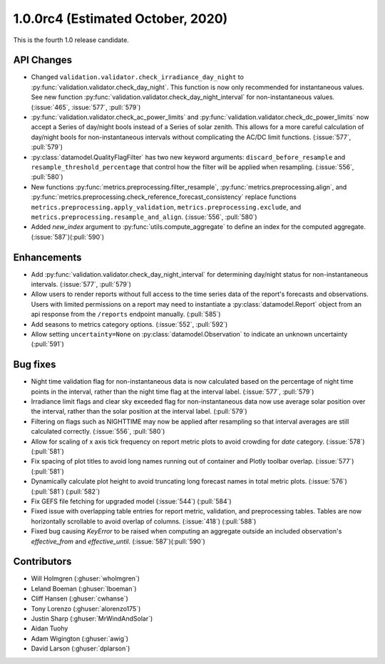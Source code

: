 .. _whatsnew_100rc4:

.. py:currentmodule:: solarforecastarbiter

1.0.0rc4 (Estimated October, 2020)
----------------------------------

This is the fourth 1.0 release candidate.

API Changes
~~~~~~~~~~~
* Changed ``validation.validator.check_irradiance_day_night`` to
  :py:func:`validation.validator.check_day_night`. This function is now only
  recommended for instantaneous values. See new function
  :py:func:`validation.validator.check_day_night_interval` for
  non-instantaneous values. (:issue:`465`, :issue:`577`, :pull:`579`)
* :py:func:`validation.validator.check_ac_power_limits` and
  :py:func:`validation.validator.check_dc_power_limits` now accept a Series of
  day/night bools instead of a Series of solar zenith. This allows for a more
  careful calculation of day/night bools for non-instantaneous intervals
  without complicating the AC/DC limit functions. (:issue:`577`, :pull:`579`)
* :py:class:`datamodel.QualityFlagFilter` has two new keyword arguments:
  ``discard_before_resample`` and ``resample_threshold_percentage`` that
  control how the filter will be applied when resampling.
  (:issue:`556`, :pull:`580`)
* New functions :py:func:`metrics.preprocessing.filter_resample`,
  :py:func:`metrics.preprocessing.align`, and
  :py:func:`metrics.preprocessing.check_reference_forecast_consistency`
  replace functions ``metrics.preprocessing.apply_validation``,
  ``metrics.preprocessing.exclude``, and
  ``metrics.preprocessing.resample_and_align``.
  (:issue:`556`, :pull:`580`)
* Added `new_index` argument to :py:func:`utils.compute_aggregate` to define
  an index for the computed aggregate. (:issue:`587`)(:pull:`590`)



Enhancements
~~~~~~~~~~~~
* Add :py:func:`validation.validator.check_day_night_interval` for determining
  day/night status for non-instantaneous intervals. (:issue:`577`, :pull:`579`)
* Allow users to render reports without full access to the time series data of
  the report's forecasts and observations. Users with limited permissions on a
  report may need to instantiate a :py:class:`datamodel.Report` object from an
  api response from the ``/reports`` endpoint manually. (:pull:`585`)
* Add seasons to metrics category options. (:issue:`552`, :pull:`592`)
* Allow setting ``uncertainty=None`` on :py:class:`datamodel.Observation` to
  indicate an unknown uncertainty (:pull:`591`)


Bug fixes
~~~~~~~~~
* Night time validation flag for non-instantaneous data is now calculated
  based on the percentage of night time points in the interval, rather than
  the night time flag at the interval label. (:issue:`577`, :pull:`579`)
* Irradiance limit flags and clear sky exceeded flag for non-instantaneous data
  now use average solar position over the interval, rather than the solar
  position at the interval label. (:pull:`579`)
* Filtering on flags such as NIGHTTIME may now be applied after resampling so
  that interval averages are still calculated correctly.
  (:issue:`556`, :pull:`580`)
* Allow for scaling of x axis tick frequency on report metric plots to avoid
  crowding for *date* category. (:issue:`578`) (:pull:`581`)
* Fix spacing of plot titles to avoid long names running out of container and
  Plotly toolbar overlap. (:issue:`577`) (:pull:`581`)
* Dynamically calculate plot height to avoid truncating long forecast names
  in total metric plots. (:issue:`576`) (:pull:`581`) (:pull:`582`)
* Fix GEFS file fetching for upgraded model (:issue:`544`) (:pull:`584`)
* Fixed issue with overlapping table entries for report metric, validation, and
  preprocessing tables. Tables are now horizontally scrollable to avoid overlap
  of columns. (:issue:`418`) (:pull:`588`)
* Fixed bug causing `KeyError` to be raised when computing an aggregate
  outside an included observation's `effective_from` and `effective_until`.
  (:issue:`587`)(:pull:`590`)


Contributors
~~~~~~~~~~~~

* Will Holmgren (:ghuser:`wholmgren`)
* Leland Boeman (:ghuser:`lboeman`)
* Cliff Hansen (:ghuser:`cwhanse`)
* Tony Lorenzo (:ghuser:`alorenzo175`)
* Justin Sharp (:ghuser:`MrWindAndSolar`)
* Aidan Tuohy
* Adam Wigington (:ghuser:`awig`)
* David Larson (:ghuser:`dplarson`)

